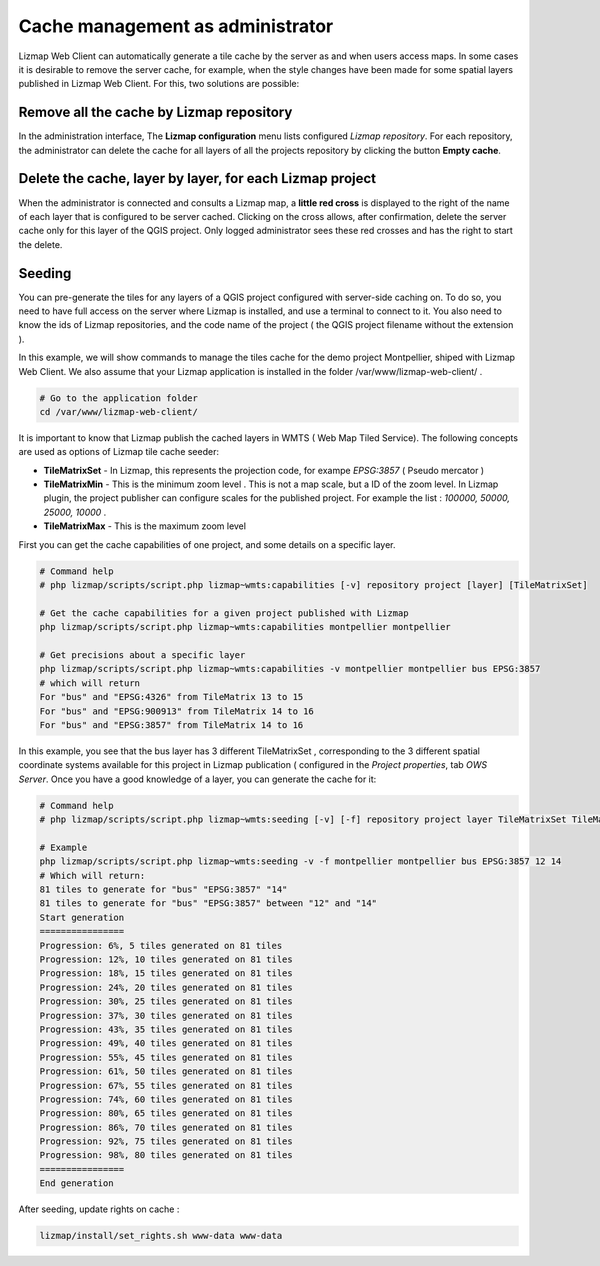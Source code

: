===============================================================
Cache management as administrator
===============================================================

Lizmap Web Client can automatically generate a tile cache by the server as and when users access maps. In some cases it is desirable to remove the server cache, for example, when the style changes have been made for some spatial layers published in Lizmap Web Client. For this, two solutions are possible:

Remove all the cache by Lizmap repository
===================================================

In the administration interface, The **Lizmap configuration** menu lists configured *Lizmap repository*. For each repository, the administrator can delete the cache for all layers of all the projects repository by clicking the button **Empty cache**.

Delete the cache, layer by layer, for each Lizmap project
==============================================================

When the administrator is connected and consults a Lizmap map, a **little red cross** is displayed to the right of the name of each layer that is configured to be server cached. Clicking on the cross allows, after confirmation, delete the server cache only for this layer of the QGIS project. Only logged administrator sees these red crosses and has the right to start the delete.


Seeding
===========

You can pre-generate the tiles for any layers of a QGIS project configured with server-side caching on. To do so, you need to have full access on the server where Lizmap is installed, and use a terminal to connect to it. You also need to know the ids of Lizmap repositories, and the code name of the project ( the QGIS project filename without the extension ).

In this example, we will show commands to manage the tiles cache for the demo project Montpellier, shiped with Lizmap Web Client. We also assume that your Lizmap application is installed in the folder /var/www/lizmap-web-client/ .


.. code-block:: bash

   # Go to the application folder
   cd /var/www/lizmap-web-client/


It is important to know that Lizmap publish the cached layers in WMTS ( Web Map Tiled Service). The following concepts are used as options of Lizmap tile cache seeder:

* **TileMatrixSet** - In Lizmap, this represents the projection code, for exampe *EPSG:3857* ( Pseudo mercator )
* **TileMatrixMin** - This is the minimum zoom level . This is not a map scale, but a ID of the zoom level. In Lizmap plugin, the project publisher can configure scales for the published project. For example the list : *100000, 50000, 25000, 10000* .
* **TileMatrixMax** - This is the maximum zoom level


First you can get the cache capabilities of one project, and some details on a specific layer.

.. code-block:: bash

   # Command help
   # php lizmap/scripts/script.php lizmap~wmts:capabilities [-v] repository project [layer] [TileMatrixSet]

   # Get the cache capabilities for a given project published with Lizmap
   php lizmap/scripts/script.php lizmap~wmts:capabilities montpellier montpellier

   # Get precisions about a specific layer
   php lizmap/scripts/script.php lizmap~wmts:capabilities -v montpellier montpellier bus EPSG:3857
   # which will return
   For "bus" and "EPSG:4326" from TileMatrix 13 to 15
   For "bus" and "EPSG:900913" from TileMatrix 14 to 16
   For "bus" and "EPSG:3857" from TileMatrix 14 to 16


In this example, you see that the bus layer has 3 different TileMatrixSet , corresponding to the 3 different spatial coordinate systems available for this project in Lizmap publication ( configured in the *Project properties*, tab *OWS Server*. Once you have a good knowledge of a layer, you can generate the cache for it:

.. code-block:: bash

   # Command help
   # php lizmap/scripts/script.php lizmap~wmts:seeding [-v] [-f] repository project layer TileMatrixSet TileMatrixMin TileMatrixMax

   # Example
   php lizmap/scripts/script.php lizmap~wmts:seeding -v -f montpellier montpellier bus EPSG:3857 12 14
   # Which will return:
   81 tiles to generate for "bus" "EPSG:3857" "14"
   81 tiles to generate for "bus" "EPSG:3857" between "12" and "14"
   Start generation
   ================
   Progression: 6%, 5 tiles generated on 81 tiles
   Progression: 12%, 10 tiles generated on 81 tiles
   Progression: 18%, 15 tiles generated on 81 tiles
   Progression: 24%, 20 tiles generated on 81 tiles
   Progression: 30%, 25 tiles generated on 81 tiles
   Progression: 37%, 30 tiles generated on 81 tiles
   Progression: 43%, 35 tiles generated on 81 tiles
   Progression: 49%, 40 tiles generated on 81 tiles
   Progression: 55%, 45 tiles generated on 81 tiles
   Progression: 61%, 50 tiles generated on 81 tiles
   Progression: 67%, 55 tiles generated on 81 tiles
   Progression: 74%, 60 tiles generated on 81 tiles
   Progression: 80%, 65 tiles generated on 81 tiles
   Progression: 86%, 70 tiles generated on 81 tiles
   Progression: 92%, 75 tiles generated on 81 tiles
   Progression: 98%, 80 tiles generated on 81 tiles
   ================
   End generation

After seeding, update rights on cache :

.. code-block:: bash

   lizmap/install/set_rights.sh www-data www-data
